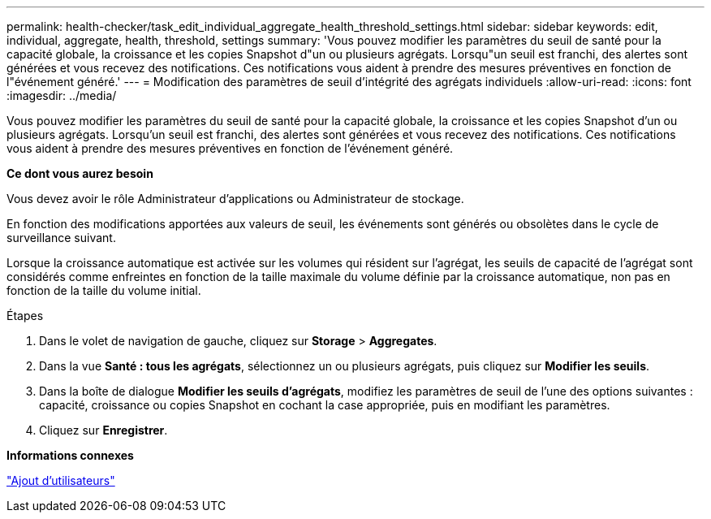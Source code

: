 ---
permalink: health-checker/task_edit_individual_aggregate_health_threshold_settings.html 
sidebar: sidebar 
keywords: edit, individual, aggregate, health, threshold, settings 
summary: 'Vous pouvez modifier les paramètres du seuil de santé pour la capacité globale, la croissance et les copies Snapshot d"un ou plusieurs agrégats. Lorsqu"un seuil est franchi, des alertes sont générées et vous recevez des notifications. Ces notifications vous aident à prendre des mesures préventives en fonction de l"événement généré.' 
---
= Modification des paramètres de seuil d'intégrité des agrégats individuels
:allow-uri-read: 
:icons: font
:imagesdir: ../media/


[role="lead"]
Vous pouvez modifier les paramètres du seuil de santé pour la capacité globale, la croissance et les copies Snapshot d'un ou plusieurs agrégats. Lorsqu'un seuil est franchi, des alertes sont générées et vous recevez des notifications. Ces notifications vous aident à prendre des mesures préventives en fonction de l'événement généré.

*Ce dont vous aurez besoin*

Vous devez avoir le rôle Administrateur d'applications ou Administrateur de stockage.

En fonction des modifications apportées aux valeurs de seuil, les événements sont générés ou obsolètes dans le cycle de surveillance suivant.

Lorsque la croissance automatique est activée sur les volumes qui résident sur l'agrégat, les seuils de capacité de l'agrégat sont considérés comme enfreintes en fonction de la taille maximale du volume définie par la croissance automatique, non pas en fonction de la taille du volume initial.

.Étapes
. Dans le volet de navigation de gauche, cliquez sur *Storage* > *Aggregates*.
. Dans la vue *Santé : tous les agrégats*, sélectionnez un ou plusieurs agrégats, puis cliquez sur *Modifier les seuils*.
. Dans la boîte de dialogue *Modifier les seuils d'agrégats*, modifiez les paramètres de seuil de l'une des options suivantes : capacité, croissance ou copies Snapshot en cochant la case appropriée, puis en modifiant les paramètres.
. Cliquez sur *Enregistrer*.


*Informations connexes*

link:../config/task_add_users.html["Ajout d'utilisateurs"]
